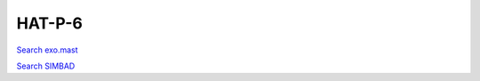 HAT-P-6
=======

`Search exo.mast <https://exo.mast.stsci.edu/exomast_planet.html?planet=HATP6b>`_

`Search SIMBAD <http://simbad.cds.unistra.fr/simbad/sim-basic?Ident=HAT-P-6&submit=SIMBAD+search>`_

.. raw:: html

   <table border="1" class="dataframe">
     <thead>
       <tr style="text-align: right;">
         <th>Date</th>
         <th>S</th>
         <th>err</th>
       </tr>
     </thead>
     <tbody>
       <tr>
         <td>8/2/20 8:16 AM</td>
         <td>0.189300</td>
         <td>0.009085</td>
       </tr>
       <tr>
         <td>10/29/21 5:52 AM</td>
         <td>0.190999</td>
         <td>0.007667</td>
       </tr>
     </tbody>
   </table>

.. raw:: html

   <!-- include Aladin Lite CSS file in the head section of your page -->
   <link rel="stylesheet" href="https://aladin.u-strasbg.fr/AladinLite/api/v2/latest/aladin.min.css" />
    
   <!-- you can skip the following line if your page already integrates the jQuery library -->
   <script type="text/javascript" src="https://code.jquery.com/jquery-1.12.1.min.js" charset="utf-8"></script>
    
   <!-- insert this snippet where you want Aladin Lite viewer to appear and after the loading of jQuery -->
   <div id="aladin-lite-div" style="width:400px;height:400px;"></div>
   <script type="text/javascript" src="https://aladin.u-strasbg.fr/AladinLite/api/v2/latest/aladin.min.js" charset="utf-8"></script>
   <script type="text/javascript">
       var aladin = A.aladin('#aladin-lite-div', {survey: "P/DSS2/color", fov:0.2, target: "HAT-P-6"});
   </script>

